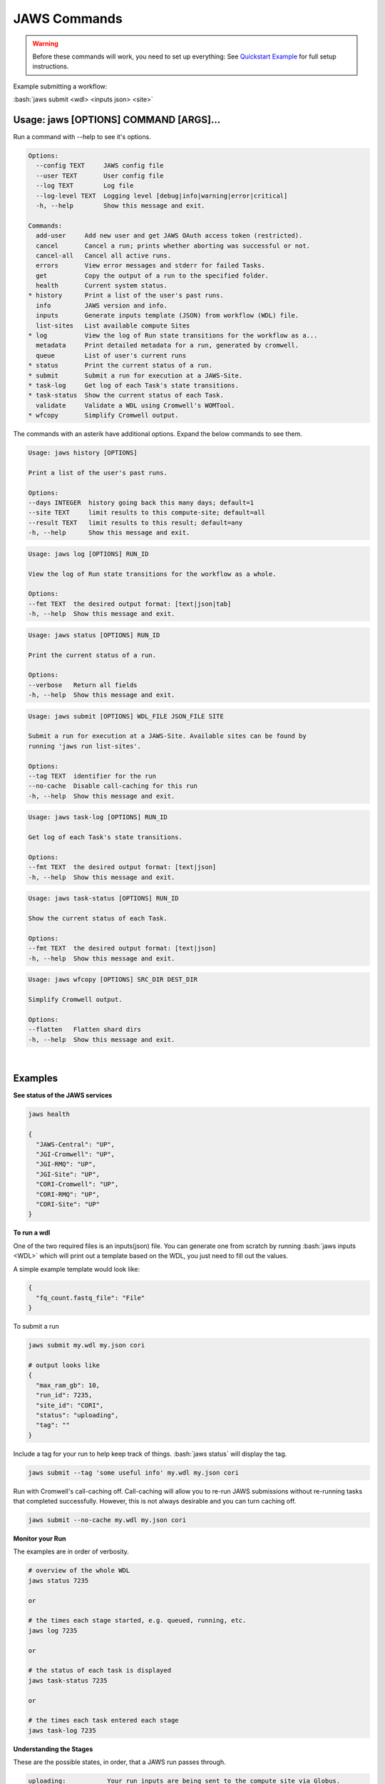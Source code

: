 =============
JAWS Commands
=============

.. role:: bash(code)
   :language: bash

.. warning::
   Before these commands will work, you need to set up everything:
   See `Quickstart Example <jaws_quickstart.html>`_ for full setup instructions.


Example submitting a workflow:

:bash:`jaws submit <wdl> <inputs json> <site>` 

Usage: jaws [OPTIONS] COMMAND [ARGS]...
---------------------------------------
Run a command with --help to see it's options.

.. code-block:: text
    
    Options:
      --config TEXT     JAWS config file
      --user TEXT       User config file
      --log TEXT        Log file
      --log-level TEXT  Logging level [debug|info|warning|error|critical]
      -h, --help        Show this message and exit.
    
    Commands:
      add-user     Add new user and get JAWS OAuth access token (restricted).
      cancel       Cancel a run; prints whether aborting was successful or not.
      cancel-all   Cancel all active runs.
      errors       View error messages and stderr for failed Tasks.
      get          Copy the output of a run to the specified folder.
      health       Current system status.
    * history      Print a list of the user's past runs.
      info         JAWS version and info.
      inputs       Generate inputs template (JSON) from workflow (WDL) file.
      list-sites   List available compute Sites
    * log          View the log of Run state transitions for the workflow as a...
      metadata     Print detailed metadata for a run, generated by cromwell.
      queue        List of user's current runs
    * status       Print the current status of a run.
    * submit       Submit a run for execution at a JAWS-Site.
    * task-log     Get log of each Task's state transitions.
    * task-status  Show the current status of each Task.
      validate     Validate a WDL using Cromwell's WOMTool.
    * wfcopy       Simplify Cromwell output.

The commands with an asterik have additional options. Expand the below commands to see them.

.. raw:: html
 
    <details>
    <summary style="color: #448ecf";>history</summary>
    
.. code-block:: text

    Usage: jaws history [OPTIONS]

    Print a list of the user's past runs.

    Options:
    --days INTEGER  history going back this many days; default=1
    --site TEXT     limit results to this compute-site; default=all
    --result TEXT   limit results to this result; default=any
    -h, --help      Show this message and exit.

.. raw:: html

    </details>

    <details>
    <summary style="color: #448ecf";>log</summary>
    
.. code-block:: text

    Usage: jaws log [OPTIONS] RUN_ID

    View the log of Run state transitions for the workflow as a whole.

    Options:
    --fmt TEXT  the desired output format: [text|json|tab]
    -h, --help  Show this message and exit.

.. raw:: html

    </details>

    <details>
    <summary style="color: #448ecf";>status</summary>
    
.. code-block:: text

    Usage: jaws status [OPTIONS] RUN_ID

    Print the current status of a run.

    Options:
    --verbose   Return all fields
    -h, --help  Show this message and exit.

.. raw:: html

    </details>

    <details>
    <summary style="color: #448ecf";>submit</summary>
    
.. code-block:: text

    Usage: jaws submit [OPTIONS] WDL_FILE JSON_FILE SITE

    Submit a run for execution at a JAWS-Site. Available sites can be found by
    running 'jaws run list-sites'.

    Options:
    --tag TEXT  identifier for the run
    --no-cache  Disable call-caching for this run
    -h, --help  Show this message and exit.

.. raw:: html

    </details>

    <details>
    <summary style="color: #448ecf";>task-log</summary>
    
.. code-block:: text

    Usage: jaws task-log [OPTIONS] RUN_ID

    Get log of each Task's state transitions.

    Options:
    --fmt TEXT  the desired output format: [text|json]
    -h, --help  Show this message and exit.

.. raw:: html

    </details>

.. raw:: html
 
    <details>
    <summary style="color: #448ecf";>task-status</summary>

.. code-block:: text

    Usage: jaws task-status [OPTIONS] RUN_ID

    Show the current status of each Task.

    Options:
    --fmt TEXT  the desired output format: [text|json]
    -h, --help  Show this message and exit.

.. raw:: html

    </details>

    <details>
    <summary style="color: #448ecf";>wfcopy</summary>

.. code-block:: text

    Usage: jaws wfcopy [OPTIONS] SRC_DIR DEST_DIR

    Simplify Cromwell output.

    Options:
    --flatten   Flatten shard dirs
    -h, --help  Show this message and exit.

.. raw:: html

    </details>

|

Examples
--------

**See status of the JAWS services**

.. code-block:: text

    jaws health

    {
      "JAWS-Central": "UP",
      "JGI-Cromwell": "UP",
      "JGI-RMQ": "UP",
      "JGI-Site": "UP",
      "CORI-Cromwell": "UP",
      "CORI-RMQ": "UP",
      "CORI-Site": "UP"
    }




**To run a wdl**

One of the two required files is an inputs(json) file. You can generate one from scratch by running :bash:`jaws inputs <WDL>` which will print out a template based on the WDL, you just need to fill out the values.

A simple example template would look like:

.. code-block:: text

    {
      "fq_count.fastq_file": "File"
    }

To submit a run

.. code-block:: text

  jaws submit my.wdl my.json cori

  # output looks like
  {
    "max_ram_gb": 10,
    "run_id": 7235,
    "site_id": "CORI",
    "status": "uploading",
    "tag": ""
  }

Include a tag for your run to help keep track of things. :bash:`jaws status` will display the tag.

.. code-block:: text

  jaws submit --tag 'some useful info' my.wdl my.json cori

Run with Cromwell's call-caching off. Call-caching will allow you to re-run JAWS submissions without re-running tasks that completed successfully. However, this is not always desirable and you can turn caching off.

.. code-block:: text

  jaws submit --no-cache my.wdl my.json cori


**Monitor your Run**

The examples are in order of verbosity.

.. code-block:: text

  # overview of the whole WDL
  jaws status 7235

  or

  # the times each stage started, e.g. queued, running, etc.
  jaws log 7235

  or

  # the status of each task is displayed
  jaws task-status 7235

  or

  # the times each task entered each stage 
  jaws task-log 7235


**Understanding the Stages**

These are the possible states, in order, that a JAWS run passes through. 

.. code-block:: text

   uploading:           Your run inputs are being sent to the compute site via Globus.
   upload failed:       The Globus transfer of your run to the compute-site failed.
   upload inactive:     Globus transfer stalled.
   upload complete:     Your run inputs have been transferred and are ready to submit to Cromwell.
   missing input:       The run was uploaded but some of the required files were missing.
   submitted:           The run has been submitted to Cromwell and tasks should start to queue within moments.
   submission failed:   The run was submitted to Cromwell but rejected due to invalid input.
   queued:              At least one task has requested resources but no tasks have started running yet.
   running:             The run is being executed by Cromwell; you can check `task-status` for more detail.
   succeeded:           Cromwell has completed successfully and is waiting for the output to be downloaded.
   failed:              The run has failed; see: `errors` and `metadata` for more detail.
   aborting:            Your run is in the process of being canceled.
   aborted:             The run was cancelled.
   downloading:         The run output is being sent via Globus.
   download failed:     Globus failed to return the results to the user.
   download inactive:   Globus transfer stalled.
   download complete:   The run output, whether succeeded or failed, has been returned to the user.



**Get current or old history of jobs owned by you**

.. code-block:: text

   # get list of your currently running jobs
   jaws queue
   
   # view history of your jobs for last 7 days
   jaws history

   There are options to use with history
   --days <number of days to include>
   --result [succeeded, failed]
   --site [jgi|cori] (see jaws list-sites)


**Debugging**

:bash:`jaws errors` is a catch-all command for viewing errors.

This command should capture errors from

1. cromwell 
2. the WDL tasks
3. JTM backend
4. Slurm

You can see these same errors when running other commands like 

.. code-block:: text

    # Some errors are generated by the backend (i.e. JTM) like timeout errors & bad docker image names.
    # You can see these with the task-log command
    jaws task-log 7235

.. code-block:: text

    # metadata shows cromwell server log
    jaws metadata 7235


.. note::
    Cromwell will created a stderr, stdout, script and script.submit file for each task. These are handy for debugging. See the next section to find these files.


**Getting your output**

The preferable way to get your results is by using the "get" command.  The benifits of this method is that many of the temp files are not copied, only the files in the :bash:`execution` directory are copied. Also, you don't have to worry about loosing your results due to the scheduled purge of the staging directory.

.. code-block:: text

    jaws get 7235 myresults

As alluded to above, JAWS will save your output to a staging directory that is owned by JAWS. You should have read permissions to these files which are in a path called output_dir and is displayed with the :bash:`jaws status --verbose 7235` command.  This directory represents the raw output from Cromwell and includes all the temp files like :bash:`inputs` folder. Note that the path only exists on the :bash:`site` that you submitted to, i.e. jgi or cori.

.. code-block:: text

    jaws status --verbose 7235
    

**Specialty Commands**

This command uses the womtool.jar (developed by same people as cromwell.jar) as a linter for your WDLs. You would use this when developing a WDL.

.. code-block:: text

    jaws validate my.wdl


The --user flag allows someone to use a different jaws token than the default. This way, you can have a token representing a user like 'rqc' or 'jaws-admin' with certain permissions. Then multiple people from a group can use this token to have access to certain files.
.. code-block:: text

    jaws --user <~/jaws.conf> <some command>
